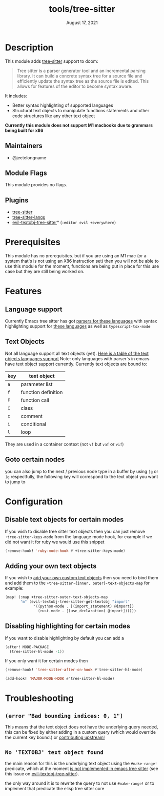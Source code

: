 #+TITLE:   tools/tree-sitter
#+DATE:    August 17, 2021
#+SINCE:   3.0.0
#+STARTUP: inlineimages nofold

* Table of Contents :TOC_3:noexport:
- [[#description][Description]]
  - [[#maintainers][Maintainers]]
  - [[#module-flags][Module Flags]]
  - [[#plugins][Plugins]]
- [[#prerequisites][Prerequisites]]
- [[#features][Features]]
  - [[#language-support][Language support]]
  - [[#text-objects][Text Objects]]
  - [[#goto-certain-nodes][Goto certain nodes]]
- [[#configuration][Configuration]]
  - [[#disable-text-objects-for-certain-modes][Disable text objects for certain modes]]
  - [[#adding-your-own-text-objects][Adding your own text objects]]
  - [[#disabling-highlighting-for-certain-modes][Disabling highlighting for certain modes]]
- [[#troubleshooting][Troubleshooting]]
  - [[#error-bad-bounding-indices-0-1][=(error "Bad bounding indices: 0, 1")=]]
  - [[#no-textobj-text-object-found][=No 'TEXTOBJ' text object found=]]

* Description
This module adds [[https://tree-sitter.github.io/tree-sitter/][tree-sitter]] support to doom:

#+begin_quote
Tree sitter is a parser generator tool and an incremental parsing library. It
can build a concrete syntax tree for a source file and efficiently update the
syntax tree as the source file is edited. This allows for features of the editor
  to become syntax aware.
#+end_quote

It includes:
+ Better syntax highlighting of supported languages
+ Structural text objects to manipulate functions statements and other code
  structures like any other text object

*Currently this module does not support M1 macbooks due to grammars being built for x86*

** Maintainers
- @jeetelongname

** Module Flags
This module provides no flags.

** Plugins
+ [[https://github.com/emacs-tree-sitter/elisp-tree-sitter][tree-sitter]]
+ [[https://github.com/emacs-tree-sitter/tree-sitter-langs][tree-sitter-langs]]
+ [[https://github.com/meain/evil-textobj-tree-sitter][evil-textobj-tree-sitter]]* (=:editor evil +everywhere=)

* Prerequisites
This module has no prerequisites. but if you are using an M1 mac (or a system
that's is not using an X86 instruction set) then you will not be able to use this
module for the moment, functions are being put in place for this use case but
they are still being worked on.

* Features
** Language support
Currently Emacs tree sitter has got [[https://github.com/emacs-tree-sitter/tree-sitter-langs/tree/master/repos][parsers for these languages]] with syntax
highlighting support for [[https://emacs-tree-sitter.github.io/syntax-highlighting/][these languages]] as well as ~typescript-tsx-mode~

** Text Objects
Not all language support all text objects (yet). [[https://github.com/nvim-treesitter/nvim-treesitter-textobjects#built-in-textobjects][Here is a table of the text
objects languages support]]
Note: only languages with parser's in emacs have text object support currently.
Currently text objects are bound to:
| key | text object         |
|-----+---------------------|
| =a= | parameter list      |
| =f= | function definition |
| =F= | function call       |
| =C= | class               |
| =c= | comment             |
| =i= | conditional         |
| =l= | loop                |

They are used in a container context (not =vf= but =vaf= or =vif=)

** Goto certain nodes
you can also jump to the next / previous node type in a buffer by using =[g=
or =]g= respectfully, the following key will correspond to the text object you
want to jump to

* Configuration
** Disable text objects for certain modes
If you wish to disable tree sitter text objects then you can just remove
=+tree-sitter-keys-mode= from the language mode hook, for example if we did not
want it for ruby we would use this snippet
#+begin_src emacs-lisp
(remove-hook! 'ruby-mode-hook #'+tree-sitter-keys-mode)
#+end_src

** Adding your own text objects
If you wish to [[https://github.com/meain/evil-textobj-tree-sitter#custom-textobjects][add your own custom text objects]] then you need to bind them and
add them to the ~+tree-sitter-{inner, outer}-text-objects-map~
for example:
#+begin_src emacs-lisp
(map! (:map +tree-sitter-outer-text-objects-map
       "m" (evil-textobj-tree-sitter-get-textobj "import"
             '((python-mode . [(import_statement) @import])
               (rust-mode . [(use_declaration) @import])))))
#+end_src

** Disabling highlighting for certain modes
If you want to disable highlighting by default you can add a 
#+begin_src emacs-lisp
(after! MODE-PACKAGE
  (tree-sitter-hl-mode -1))
#+end_src

If you only want it for certain modes then
#+begin_src emacs-lisp
(remove-hook! 'tree-sitter-after-on-hook #'tree-sitter-hl-mode)

(add-hook! 'MAJOR-MODE-HOOK #'tree-sitter-hl-mode)
#+end_src

* Troubleshooting
** =(error "Bad bounding indices: 0, 1")=
This means that the text object does not have the underlying query needed, this can be
fixed by either adding in a custom query (which would override the current key
bound.) or [[https://github.com/nvim-treesitter/nvim-treesitter-textobjects/][contributing upstream!]]

** =No 'TEXTOBJ' text object found=
the main reason for this is the underlying text object using the =#make-range!=
predicate, which at the moment [[https://github.com/emacs-tree-sitter/elisp-tree-sitter/issues/180][is not implemented in emacs tree sitter]] (see this
issue on [[https://github.com/meain/evil-textobj-tree-sitter/issues/33][evil-textobj-tree-sitter]]).

the only way around it is to rewrite the query to not use =#make-range!= or to
implement that predicate the elisp tree sitter core
